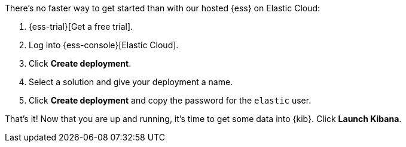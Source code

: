 // Include this file in your docs:
// include::{docs-root}/shared/cloud/ess-getting-started.asciidoc[]

//[[cloud-ess-getting-started]]
//== Get started with {ess}

There's no faster way to get started than with our hosted {ess} on Elastic Cloud:

// tag::generic[]
. {ess-trial}[Get a free trial].

. Log into {ess-console}[Elastic Cloud].

. Click *Create deployment*.

. Select a solution and give your deployment a name.

. Click *Create deployment* and copy the password for the `elastic` user.
// end::generic[]

That’s it! Now that you are up and running, it’s time to get some data into {kib}. Click *Launch Kibana*.
